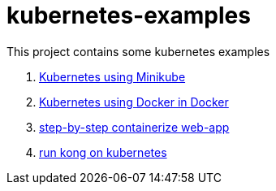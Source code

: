 = kubernetes-examples

This project contains some kubernetes examples

. link:minikube/[Kubernetes using Minikube]
. link:kubeadm-dind-cluster/[Kubernetes using Docker in Docker]
. link:containerize-step-by-step/[step-by-step containerize web-app]
. link:kong/[run kong on kubernetes]
